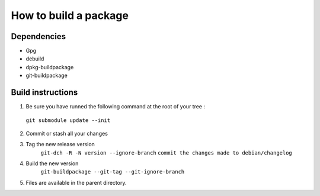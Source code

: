 ************************
How to build a package
************************

Dependencies
==============
* Gpg
* debuild
* dpkg-buildpackage
* git-buildpackage

Build instructions
====================

1. Be sure you have runned the following command at the root of your tree :
 ``git submodule update --init``

2. Commit or stash all your changes
3. Tag the new release version
    ``git-dch -R -N version --ignore-branch``
    ``commit the changes made to debian/changelog``
4. Build the new version
     ``git-buildpackage --git-tag --git-ignore-branch``

5. Files are available in the parent directory.



